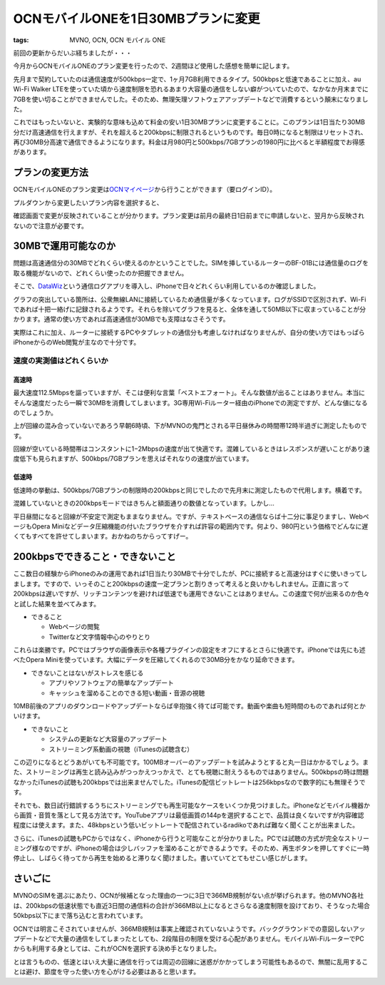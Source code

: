 OCNモバイルONEを1日30MBプランに変更
###################################
:tags: MVNO, OCN, OCN モバイル ONE

前回の更新からだいぶ経ちましたが・・・

今月からOCNモバイルONEのプラン変更を行ったので、2週間ほど使用した感想を簡単に記します。

先月まで契約していたのは通信速度が500kbps一定で、1ヶ月7GB利用できるタイプ。500kbpsと低速であることに加え、au
Wi-Fi Walker
LTEを使っていた頃から速度制限を恐れるあまり大容量の通信をしない癖がついていたので、なかなか月末までに7GBを使い切ることができませんでした。そのため、無理矢理ソフトウェアアップデートなどで消費するという顛末になりました。

これではもったいないと、実験的な意味も込めて料金の安い1日30MBプランに変更することに。このプランは1日当たり30MB分だけ高速通信を行えますが、それを超えると200kbpsに制限されるというものです。毎日0時になると制限はリセットされ、再び30MB分高速で通信できるようになります。料金は月980円と500kbps/7GBプランの1980円に比べると半額程度でお得感があります。

プランの変更方法
^^^^^^^^^^^^^^^^

OCNモバイルONEのプラン変更は\ `OCNマイページ <https://mypage.ocn.ne.jp/procedure/ocn/wireless/charge/index.do>`__\ から行うことができます（要ログインID）。

|20131116-1.jpg|

プルダウンから変更したいプラン内容を選択すると、

|20131116-2.jpg|

確認画面で変更が反映されていることが分かります。プラン変更は前月の最終日1日前までに申請しないと、翌月から反映されないので注意が必要です。

30MBで運用可能なのか
^^^^^^^^^^^^^^^^^^^^

問題は高速通信分の30MBでどれくらい使えるのかということでした。SIMを挿しているルーターのBF-01Bには通信量のログを取る機能がないので、どれくらい使ったのか把握できません。

そこで、\ `DataWiz <https://itunes.apple.com/jp/app/datawiz-free-mobile-data-management/id544544238>`__\ という通信ログアプリを導入し、iPhoneで日々どれくらい利用しているのか確認しました。

|20131116-3.jpg|

グラフの突出している箇所は、公衆無線LANに接続しているため通信量が多くなっています。ログがSSIDで区別されず、Wi-Fiであれば十把一絡げに記録されるようです。それらを除いてグラフを見ると、全体を通して50MB以下に収まっていることが分かります。通常の使い方であれば高速通信が30MBでも支障はなさそうです。

実際はこれに加え、ルーターに接続するPCやタブレットの通信分も考慮しなければなりませんが、自分の使い方ではもっぱらiPhoneからのWeb閲覧が主なので十分です。

速度の実測値はどれくらいか
~~~~~~~~~~~~~~~~~~~~~~~~~~

高速時
''''''

最大速度112.5Mbpsを謳っていますが、そこは便利な言葉「ベストエフォート」。そんな数値が出ることはありません。本当にそんな速度だったら一瞬で30MBを消費してしまいます。3G専用Wi-Fiルーター経由のiPhoneでの測定ですが、どんな値になるのでしょうか。

|http://www.speedtest.net/my-result/i/674515285|

|http://www.speedtest.net/my-result/i/674717319|

上が回線の混み合っていないであろう早朝6時頃、下がMVNOの鬼門とされる平日昼休みの時間帯12時半過ぎに測定したものです。

回線が空いている時間帯はコンスタントに1−2Mbpsの速度が出て快適です。混雑しているときはレスポンスが遅いことがあり速度低下も見られますが、500kbps/7GBプランを思えばそれなりの速度が出ています。

低速時
''''''

低速時の挙動は、500kbps/7GBプランの制限時の200kbpsと同じでしたので先月末に測定したもので代用します。横着です。

|http://www.speedtest.net/my-result/i/668301697|

混雑していないときの200kbpsモードではきちんと額面通りの数値となっています。しかし…

|20131116-7.jpg|

平日昼間になると回線が不安定で測定もままなりません。ですが、テキストベースの通信ならば十二分に事足りますし、WebページもOpera
Miniなどデータ圧縮機能の付いたブラウザを介すれば許容の範囲内です。何より、980円という価格でどんなに遅くてもすべてを許せてしまいます。おかねのちからってすげー。

200kbpsでできること・できないこと
^^^^^^^^^^^^^^^^^^^^^^^^^^^^^^^^^

ここ数日の経験からiPhoneのみの運用であれば1日当たり30MBで十分でしたが、PCに接続すると高速分はすぐに使いきってしまします。ですので、いっそのこと200kbpsの速度一定プランと割りきって考えると良いかもしれません。正直に言って200kbpsは遅いですが、リッチコンテンツを避ければ低速でも運用できないことはありません。この速度で何が出来るのか色々と試した結果を並べてみます。

-  できること

   -  Webページの閲覧
   -  Twitterなど文字情報中心のやりとり

これらは楽勝です。PCではブラウザの画像表示や各種プラグインの設定をオフにするとさらに快適です。iPhoneでは先にも述べたOpera
Miniを使っています。大幅にデータを圧縮してくれるので30MB分をかなり延命できます。

-  できないことはないがストレスを感じる

   -  アプリやソフトウェアの簡単なアップデート
   -  キャッシュを溜めることのできる短い動画・音源の視聴

10MB前後のアプリのダウンロードやアップデートならば辛抱強く待てば可能です。動画や楽曲も短時間のものであれば何とかいけます。

-  できないこと

   -  システムの更新など大容量のアップデート
   -  ストリーミング系動画の視聴（iTunesの試聴含む）

この辺りになるとどうあがいても不可能です。100MBオーバーのアップデートを試みようとすると丸一日はかかるでしょう。また、ストリーミングは再生と読み込みがつっかえつっかえで、とても視聴に耐えうるものではありません。500kbpsの時は問題なかったiTunesの試聴も200kbpsでは出来ませんでした。iTunesの配信ビットレートは256kbpsなので数字的にも無理そうです。

それでも、数日試行錯誤するうちにストリーミングでも再生可能なケースをいくつか見つけました。iPhoneなどモバイル機器から画質・音質を落として見る方法です。YouTubeアプリは最低画質の144pを選択することで、品質は良くないですが内容確認程度には使えます。また、48kbpsという低いビットレートで配信されているradikoであれば難なく聞くことが出来ました。

さらに、iTunesの試聴もPCからではなく、iPhoneから行うと可能なことが分かりました。PCでは試聴の方式が完全なストリーミング様なのですが、iPhoneの場合は少しバッファを溜めることができるようです。そのため、再生ボタンを押してすぐに一時停止し、しばらく待ってから再生を始めると滞りなく聞けました。書いていてとてもせこい感じがします。

さいごに
^^^^^^^^

MVNOのSIMを選ぶにあたり、OCNが候補となった理由の一つに3日で366MB規制がない点が挙げられます。他のMVNO各社は、200kbpsの低速状態でも直近3日間の通信料の合計が366MB以上になるとさらなる速度制限を設けており、そうなった場合50kbps以下にまで落ち込むと言われています。

OCNでは明言こそされていませんが、366MB規制は事実上確認されていないようです。バックグラウンドでの意図しないアップデートなどで大量の通信をしてしまったとしても、2段階目の制限を受ける心配がありません。モバイルWi-FiルーターでPCからも利用する身としては、これがOCNを選択する決め手となりました。

とは言うものの、低速とはいえ大量に通信を行っては周辺の回線に迷惑がかかってしまう可能性もあるので、無闇に乱用することは避け、節度を守った使い方を心がける必要はあると思います。

.. |20131116-1.jpg| image:: /images/2013/11/20131116-1.jpg
.. |20131116-2.jpg| image:: /images/2013/11/20131116-2.jpg
.. |20131116-3.jpg| image:: /images/2013/11/20131116-3.jpg
.. |http://www.speedtest.net/my-result/i/674515285| image:: /images/2013/11/20131116-4.png
.. |http://www.speedtest.net/my-result/i/674717319| image:: /images/2013/11/20131116-5.png
.. |http://www.speedtest.net/my-result/i/668301697| image:: /images/2013/11/20131116-6.png
.. |20131116-7.jpg| image:: /images/2013/11/20131116-7.jpg
